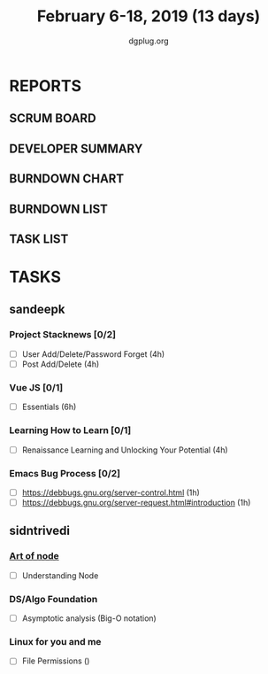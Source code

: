 #+TITLE: February 6-18, 2019 (13 days)
#+AUTHOR: dgplug.org
#+EMAIL: users@lists.dgplug.org
#+PROPERTY: Effort_ALL 0 0:05 0:10 0:30 1:00 2:00 3:00 4:00
#+COLUMNS: %35ITEM %TASKID %OWNER %3PRIORITY %TODO %5ESTIMATED{+} %3ACTUAL{+}
* REPORTS
** SCRUM BOARD
#+BEGIN: block-update-board
#+END:
** DEVELOPER SUMMARY
#+BEGIN: block-update-summary
#+END:
** BURNDOWN CHART
#+BEGIN: block-update-graph
#+END:
** BURNDOWN LIST
#+PLOT: title:"Burndown" ind:1 deps:(3 4) set:"term dumb" set:"xtics scale 0.5" set:"ytics scale 0.5" file:"burndown.plt" set:"xrange [0:17]"
#+BEGIN: block-update-burndown
#+END:
** TASK LIST
#+BEGIN: columnview :hlines 2 :maxlevel 5 :id "TASKS"
#+END:
* TASKS
  :PROPERTIES:
  :ID:       TASKS
  :SPRINTLENGTH: 13
  :SPRINTSTART: <2019-02-06 Wed>
  :wpd-sandeepk: 1.5
  :wpd-sandeepk: 0.5
  :END:
** sandeepk
*** Project Stacknews [0/2]
    :PROPERTIES:
    :ESTIMATED: 8
    :ACTUAL:
    :OWNER: sandeepk
    :ID: DEV.1549808449
    :TASKID: DEV.1549808449
    :END:
    - [ ] User Add/Delete/Password Forget (4h)
    - [ ] Post Add/Delete (4h)
*** Vue JS [0/1]
    :PROPERTIES:
    :ESTIMATED: 6
    :ACTUAL:
    :OWNER: sandeepk
    :ID: READ.1549808642
    :TASKID: READ.1549808642
    :END:
    - [ ] Essentials (6h)
*** Learning How to Learn [0/1]
    :PROPERTIES:
    :ESTIMATED: 4
    :ACTUAL:
    :OWNER: sandeepk
    :ID: READ.1549808796
    :TASKID: READ.1549808796
    :END:
    - [ ] Renaissance Learning and Unlocking Your Potential (4h)
*** Emacs Bug Process [0/2]
    :PROPERTIES:
    :ESTIMATED: 2
    :ACTUAL:
    :OWNER: sandeepk
    :ID: READ.1549896237
    :TASKID: READ.1549896237
    :END:
    - [ ] https://debbugs.gnu.org/server-control.html (1h)
    - [ ] https://debbugs.gnu.org/server-request.html#introduction (1h)
** sidntrivedi
*** [[https://github.com/maxogden/art-of-node/#learn-node-interactively][Art of node]]
    :PROPERTIES:
    :ESTIMATED: 0.75
    :ACTUAL:
    :OWNER: sidntrivedi
    :ID: READ.1545566270
    :TASKID: READ.1545566270
    :END:      
    - [ ] Understanding Node
*** DS/Algo Foundation
    :PROPERTIES:
    :ESTIMATED: 1.75
    :ACTUAL:
    :OWNER: sidntrivedi
    :ID: READ.1549883885
    :TASKID: READ.1549883885
    :END:
    - [ ] Asymptotic analysis (Big-O notation)
*** Linux for you and me
    :PROPERTIES:
    :ESTIMATED: 1
    :ACTUAL:
    :OWNER: sidntrivedi
    :ID: READ.1538996950
    :TASKID: READ.1538996950
    :END:      
    - [ ] File Permissions	()
